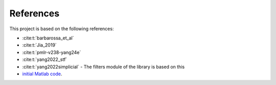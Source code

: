 =================
References
=================
   
This project is based on the following references:

- :cite:t:`barbarossa_et_al`
- :cite:t:`Jia_2019`
- :cite:t:`pmlr-v238-yang24e`
- :cite:t:`yang2022_stf`
- :cite:t:`yang2022simplicial` - The filters module of the library is based on this 
- `initial Matlab code <https://github.com/cookbook-ms/simplicial_convolutions/>`_. 


.. bibliography:: references.bib
   :style: plain